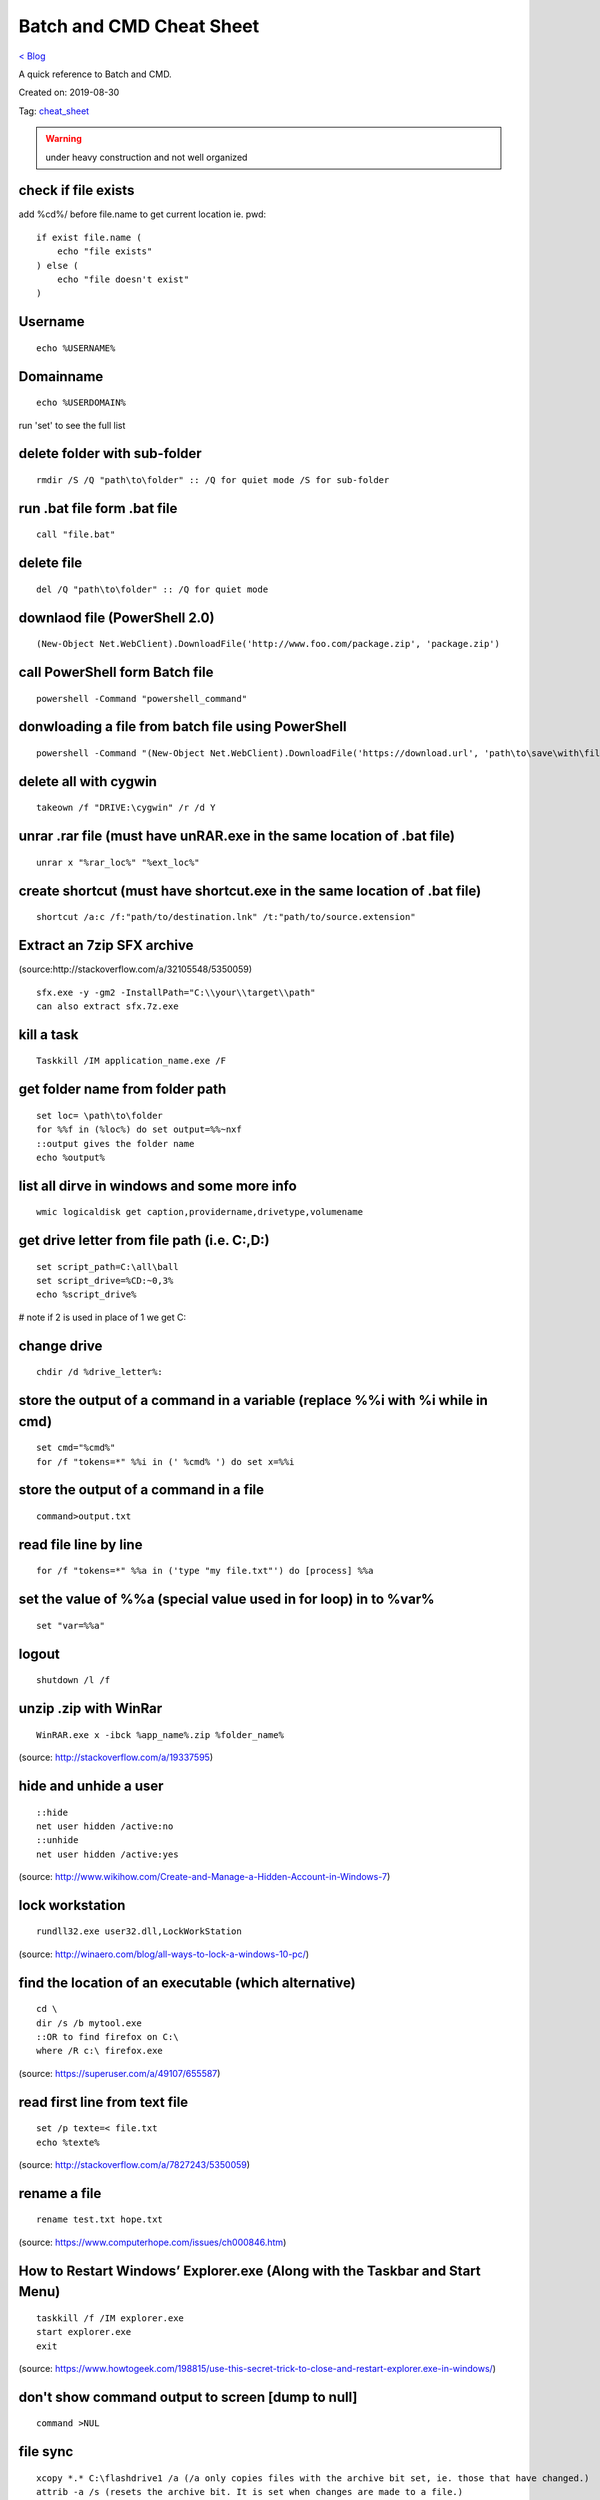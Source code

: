 Batch and CMD Cheat Sheet
=========================
`< Blog <../blog.html>`_

A quick reference to Batch and CMD.

Created on: 2019-08-30

Tag: `cheat_sheet <blogs/tag_cheat_sheet.html>`_

.. warning:: under heavy construction and not well organized

check if file exists
--------------------

add %cd%/ before file.name to get current location ie. pwd::


    if exist file.name (
        echo "file exists"
    ) else (
        echo "file doesn't exist"
    )

Username
--------
::

    echo %USERNAME%

Domainname
----------
::

    echo %USERDOMAIN%

run 'set' to see the full list

delete folder with sub-folder
-----------------------------
::

    rmdir /S /Q "path\to\folder" :: /Q for quiet mode /S for sub-folder

run .bat file form .bat file
----------------------------
::

    call "file.bat"

delete file
-----------
::

    del /Q "path\to\folder" :: /Q for quiet mode

downlaod file (PowerShell 2.0)
------------------------------
::

    (New-Object Net.WebClient).DownloadFile('http://www.foo.com/package.zip', 'package.zip')

call PowerShell form Batch file
-------------------------------
::

    powershell -Command "powershell_command"

donwloading a file from batch file using PowerShell
---------------------------------------------------
::

    powershell -Command "(New-Object Net.WebClient).DownloadFile('https://download.url', 'path\to\save\with\file.extension')"

delete all with cygwin
----------------------
::

    takeown /f "DRIVE:\cygwin" /r /d Y

unrar .rar file (must have unRAR.exe in the same location of .bat file)
-----------------------------------------------------------------------
::

    unrar x "%rar_loc%" "%ext_loc%"

create shortcut (must have shortcut.exe in the same location of .bat file)
--------------------------------------------------------------------------
::

    shortcut /a:c /f:"path/to/destination.lnk" /t:"path/to/source.extension"

Extract an 7zip SFX archive
----------------------------
(source:http://stackoverflow.com/a/32105548/5350059)
::

    sfx.exe -y -gm2 -InstallPath="C:\\your\\target\\path"
    can also extract sfx.7z.exe

kill a task
-----------
::

    Taskkill /IM application_name.exe /F

get folder name from folder path
--------------------------------
::

    set loc= \path\to\folder
    for %%f in (%loc%) do set output=%%~nxf
    ::output gives the folder name
    echo %output%

list all dirve in windows and some more info
--------------------------------------------
::

    wmic logicaldisk get caption,providername,drivetype,volumename

get drive letter from file path (i.e. C:,D:)
--------------------------------------------
::

    set script_path=C:\all\ball
    set script_drive=%CD:~0,3%
    echo %script_drive%

# note if 2 is used in place of 1 we get C:

change drive
------------
::

    chdir /d %drive_letter%:

store the output of a command in a variable (replace %%i with %i while in cmd)
------------------------------------------------------------------------------
::

    set cmd="%cmd%"
    for /f "tokens=*" %%i in (' %cmd% ') do set x=%%i

store the output of a command in a file
---------------------------------------
::

    command>output.txt

read file line by line
----------------------
::

    for /f "tokens=*" %%a in ('type "my file.txt"') do [process] %%a

set the value of %%a (special value used in for loop) in to %var%
-----------------------------------------------------------------
::

    set "var=%%a"

logout
------
::

    shutdown /l /f

unzip .zip with WinRar
----------------------
::

    WinRAR.exe x -ibck %app_name%.zip %folder_name%

(source: http://stackoverflow.com/a/19337595)

hide and unhide a user
----------------------
::

    ::hide
    net user hidden /active:no
    ::unhide
    net user hidden /active:yes

(source: http://www.wikihow.com/Create-and-Manage-a-Hidden-Account-in-Windows-7)


lock workstation
----------------
::

    rundll32.exe user32.dll,LockWorkStation

(source: http://winaero.com/blog/all-ways-to-lock-a-windows-10-pc/)

find the location of an executable (which alternative)
------------------------------------------------------
::

    cd \
    dir /s /b mytool.exe
    ::OR to find firefox on C:\
    where /R c:\ firefox.exe

(source: https://superuser.com/a/49107/655587)

read first line from text file
------------------------------
::

    set /p texte=< file.txt
    echo %texte%

(source: http://stackoverflow.com/a/7827243/5350059)

rename a file
-------------
::

    rename test.txt hope.txt

(source: https://www.computerhope.com/issues/ch000846.htm)

How to Restart Windows’ Explorer.exe (Along with the Taskbar and Start Menu)
----------------------------------------------------------------------------
::

    taskkill /f /IM explorer.exe
    start explorer.exe
    exit

(source: https://www.howtogeek.com/198815/use-this-secret-trick-to-close-and-restart-explorer.exe-in-windows/)

don't show command output to screen [dump to null]
--------------------------------------------------
::

    command >NUL

file sync
---------
::

    
    xcopy *.* C:\flashdrive1 /a (/a only copies files with the archive bit set, ie. those that have changed.)
    attrib -a /s (resets the archive bit. It is set when changes are made to a file.)

Source
------
 - ` <>`_
